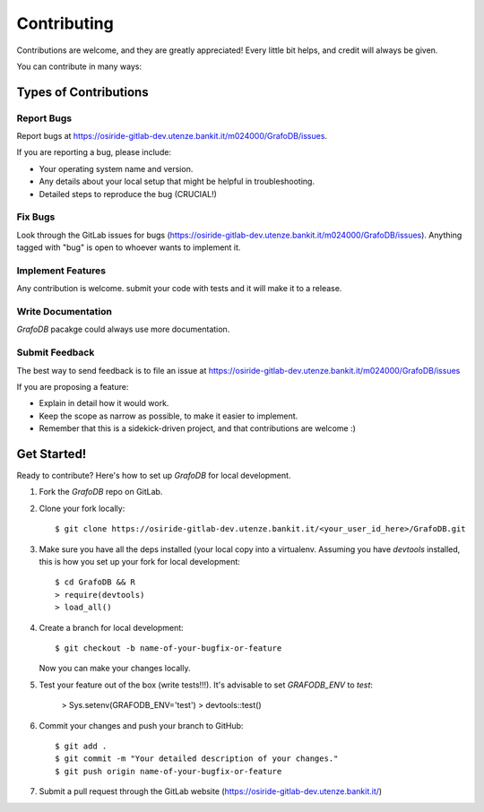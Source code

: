 ============
Contributing
============

Contributions are welcome, and they are greatly appreciated! Every
little bit helps, and credit will always be given. 

You can contribute in many ways:

Types of Contributions
----------------------

Report Bugs
~~~~~~~~~~~

Report bugs at https://osiride-gitlab-dev.utenze.bankit.it/m024000/GrafoDB/issues.

If you are reporting a bug, please include:

* Your operating system name and version.
* Any details about your local setup that might be helpful in troubleshooting.
* Detailed steps to reproduce the bug (CRUCIAL!)

Fix Bugs
~~~~~~~~

Look through the GitLab issues for bugs 
(https://osiride-gitlab-dev.utenze.bankit.it/m024000/GrafoDB/issues). 
Anything tagged with "bug" is open to whoever wants to implement it.

Implement Features
~~~~~~~~~~~~~~~~~~

Any contribution is welcome. submit your code with tests and it will make it to 
a release.

Write Documentation
~~~~~~~~~~~~~~~~~~~

`GrafoDB` pacakge could always use more documentation.


Submit Feedback
~~~~~~~~~~~~~~~

The best way to send feedback is to file an issue at https://osiride-gitlab-dev.utenze.bankit.it/m024000/GrafoDB/issues

If you are proposing a feature:

* Explain in detail how it would work.
* Keep the scope as narrow as possible, to make it easier to implement.
* Remember that this is a sidekick-driven project, and that contributions
  are welcome :)

Get Started!
------------

Ready to contribute? Here's how to set up `GrafoDB` for local development.

1. Fork the `GrafoDB` repo on GitLab.
2. Clone your fork locally::

    $ git clone https://osiride-gitlab-dev.utenze.bankit.it/<your_user_id_here>/GrafoDB.git

3. Make sure you have all the deps installed (your local copy into a virtualenv. Assuming you have `devtools` installed, this is how you set up your fork for local development::

    $ cd GrafoDB && R
    > require(devtools)
    > load_all() 
    

4. Create a branch for local development::

    $ git checkout -b name-of-your-bugfix-or-feature
   
   Now you can make your changes locally.

5. Test your feature out of the box (write tests!!!). It's advisable to set `GRAFODB_ENV` to `test`:

    > Sys.setenv(GRAFODB_ENV='test')
    > devtools::test()
   
6. Commit your changes and push your branch to GitHub::

    $ git add .
    $ git commit -m "Your detailed description of your changes."
    $ git push origin name-of-your-bugfix-or-feature

7. Submit a pull request through the GitLab website (https://osiride-gitlab-dev.utenze.bankit.it/)


